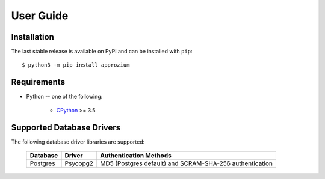 User Guide
**********

Installation
------------

The last stable release is available on PyPI and can be installed with ``pip``::

    $ python3 -m pip install approzium

Requirements
-------------

* Python -- one of the following:

    - CPython_ >= 3.5

.. _CPython: http://www.python.org/

Supported Database Drivers
--------------------------


The following database driver libraries are supported:


      +------------+------------+----------------------------------------------------------+
      | Database   | Driver     | Authentication Methods                                   |
      +============+============+==========================================================+
      | Postgres   | Psycopg2   | MD5 (Postgres default) and SCRAM-SHA-256 authentication  |
      +------------+------------+----------------------------------------------------------+
